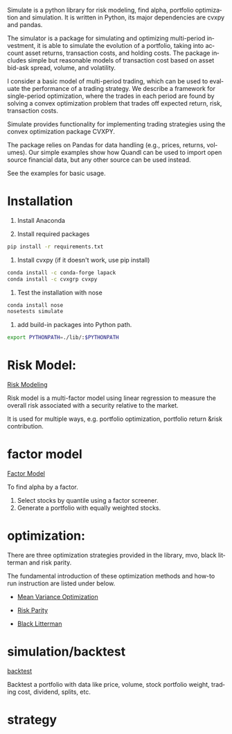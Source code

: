 #+OPTIONS: ':nil *:t -:t ::t <:t H:3 \n:nil ^:t arch:headline author:t c:nil
#+OPTIONS: creator:nil d:(not "LOGBOOK") date:t e:t email:nil f:t inline:t
#+OPTIONS: num:t p:nil pri:nil prop:nil stat:t tags:t tasks:t tex:auto timestamp:t
#+OPTIONS: title:t toc:t todo:t |:t
#+TITLES: README
#+DATE: <2017-06-21 Wed>
#+AUTHORS: weiwu
#+EMAIL: victor.wuv@gmail.com
#+LANGUAGE: en
#+SELECT_TAGS: export
#+EXCLUDE_TAGS: noexport
#+CREATOR: Emacs 24.5.1 (Org mode 8.3.4)

Simulate is a python library for risk modeling, find alpha, portfolio optimization and simulation. It is written in Python, its major dependencies are cvxpy and pandas.

The simulator is a package for simulating and optimizing multi-period investment, it is able to simulate the evolution of a portfolio, taking into account asset returns, transaction costs, and holding costs. The package includes simple but reasonable models of transaction cost based on asset bid-ask spread, volume, and volatility.

I consider a basic model of multi-period trading, which can be used to evaluate the performance of a trading strategy. We describe a framework for single-period optimization, where the trades in each period are found by solving a convex optimization problem that trades off expected return, risk, transaction costs.

Simulate provides functionality for implementing trading strategies using the convex optimization package CVXPY.

The package relies on Pandas for data handling (e.g., prices, returns, volumes). Our simple examples show how Quandl can be used to import open source financial data, but any other source can be used instead.

See the examples for basic usage.

* Installation
1. Install Anaconda

2. Install required packages
#+BEGIN_SRC bash
pip install -r requirements.txt
#+END_SRC

3. Install cvxpy (if it doesn't work, use pip install)
#+BEGIN_SRC bash
conda install -c conda-forge lapack
conda install -c cvxgrp cvxpy
#+END_SRC

4. Test the installation with nose
#+BEGIN_SRC bash
conda install nose
nosetests simulate
#+END_SRC

5. add build-in packages into Python path.
#+BEGIN_SRC bash
export PYTHONPATH=./lib/:$PYTHONPATH
#+END_SRC

* Risk Model:
[[https://github.com/leolle/simulate/tree/master/risk_model][Risk Modeling]]

[[./risk_model/images/input_workflow.png]]

Risk model is a multi-factor model using linear regression to measure the overall risk associated with a security relative to the market.

It is used for multiple ways, e.g. portfolio optimization, portfolio return &risk contribution.

* factor model
[[https://github.com/leolle/simulate/tree/master/factor][Factor Model]]

[[./factor/images/factor_model.jpg]]

To find alpha by a factor.
1. Select stocks by quantile using a factor screener.
2. Generate a portfolio with equally weighted stocks.

* optimization:
There are three optimization strategies provided in the library, mvo, black litterman and risk parity.

The fundamental introduction of these optimization methods and how-to run instruction are listed under below.
- [[https://github.com/leolle/simulate/tree/master/optimization/mean_variance/][Mean Variance Optimization]]
[[./optimization/mean_variance/images/markowitz.png]]

- [[https://github.com/leolle/simulate/tree/master/optimization/risk_parity][Risk Parity]]
[[./optimization/risk_parity/images/balanced_risk_allocation.png]]

- [[https://github.com/leolle/simulate/tree/master/optimization/black_litterman][Black Litterman]]
[[./optimization/black_litterman/images/black_litterman.png]]

* simulation/backtest
[[https://github.com/leolle/simulate/tree/master/backtest][backtest]]

Backtest a portfolio with data like price, volume, stock portfolio weight, trading cost, dividend, splits, etc.

* strategy
